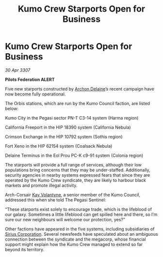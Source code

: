 :PROPERTIES:
:ID:       67e21237-3483-4c77-9726-e7dd45a6e24b
:END:
#+title: Kumo Crew Starports Open for Business
#+filetags: :3307:Federation:galnet:

* Kumo Crew Starports Open for Business

/30 Apr 3307/

*Pilots Federation ALERT* 

Five new starports constructed by [[id:7aae0550-b8ba-42cf-b52b-e7040461c96f][Archon Delaine]]’s recent campaign have now become fully operational. 

The Orbis stations, which are run by the Kumo Council faction, are listed below: 

Kumo City in the Pegasi sector PN-T C3-14 system (Harma region) 

California Freeport in the HIP 18390 system (California Nebula)  

Crimson Exchange in the HIP 10792 system (Sothis region)  

Fort Xeno in the HIP 62154 system (Coalsack Nebula)  

Delaine Terminus in the Eol Prou PC-K c9-91 system (Colonia region)  

The starports will provide a full range of services, although their low populations bring concerns that they may be under-staffed. Additionally, security agencies in nearby systems expressed fears that since they are operated by the Kumo Crew syndicate, they are likely to harbour black markets and promote illegal activity.  

Arch-Corsair [[id:a002575a-7b72-4d9b-8c76-e748073a8e3e][Kay Volantyne]], a senior member of the Kumo Council, addressed this when she told The Pegasi Sentinel: 

“These starports exist solely to encourage trade, which is the lifeblood of our galaxy. Sometimes a little lifeblood can get spilled here and there, so I’m sure our new neighbours will welcome our protection, yes?” 

Other factions have appeared in the five systems, including subsidiaries of [[id:aae70cda-c437-4ffa-ac0a-39703b6aa15a][Sirius Corporation]]. Several newsfeeds have speculated about an ambiguous connection between the syndicate and the megacorp, whose financial support might explain how the Kumo Crew managed to extend so far beyond its territory.

